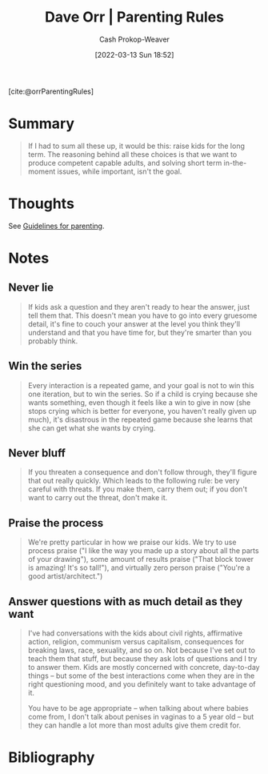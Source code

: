 :PROPERTIES:
:ROAM_REFS: [cite:@orrParentingRules]
:ID:       cc8635c1-ea8a-4d60-a3c3-4a08b00c51ce
:LAST_MODIFIED: [2023-11-04 Sat 08:29]
:END:
#+title: Dave Orr | Parenting Rules
#+hugo_custom_front_matter: :slug "cc8635c1-ea8a-4d60-a3c3-4a08b00c51ce"
#+author: Cash Prokop-Weaver
#+date: [2022-03-13 Sun 18:52]
#+filetags: :reference:
 
[cite:@orrParentingRules]

* Summary

#+begin_quote
If I had to sum all these up, it would be this: raise kids for the long term. The reasoning behind all these choices is that we want to produce competent capable adults, and solving short term in-the-moment issues, while important, isn't the goal.
#+end_quote

* Thoughts
See [[id:06156007-ba51-4934-9df5-b923e2030026][Guidelines for parenting]].
* Notes
** Never lie
#+begin_quote
If kids ask a question and they aren't ready to hear the answer, just tell them that. This doesn't mean you have to go into every gruesome detail, it's fine to couch your answer at the level you think they'll understand and that you have time for, but they're smarter than you probably think.
#+end_quote

** Win the series

#+begin_quote
Every interaction is a repeated game, and your goal is not to win this one iteration, but to win the series. So if a child is crying because she wants something, even though it feels like a win to give in now (she stops crying which is better for everyone, you haven't really given up much), it's disastrous in the repeated game because she learns that she can get what she wants by crying.
#+end_quote

** Never bluff

#+begin_quote
If you threaten a consequence and don't follow through, they'll figure that out really quickly. Which leads to the following rule: be very careful with threats. If you make them, carry them out; if you don't want to carry out the threat, don't make it.
#+end_quote

** Praise the process

#+begin_quote
We're pretty particular in how we praise our kids. We try to use process praise ("I like the way you made up a story about all the parts of your drawing"), some amount of results praise ("That block tower is amazing! It's so tall!"), and virtually zero person praise ("You're a good artist/architect.")
#+end_quote

** Answer questions with as much detail as they want

#+begin_quote
I've had conversations with the kids about civil rights, affirmative action, religion, communism versus capitalism, consequences for breaking laws, race, sexuality, and so on. Not because I've set out to teach them that stuff, but because they ask lots of questions and I try to answer them. Kids are mostly concerned with concrete, day-to-day things -- but some of the best interactions come when they are in the right questioning mood, and you definitely want to take advantage of it.

You have to be age appropriate -- when talking about where babies come from, I don't talk about penises in vaginas to a 5 year old -- but they can handle a lot more than most adults give them credit for.
#+end_quote

* Flashcards :noexport:

* Bibliography
#+print_bibliography:
